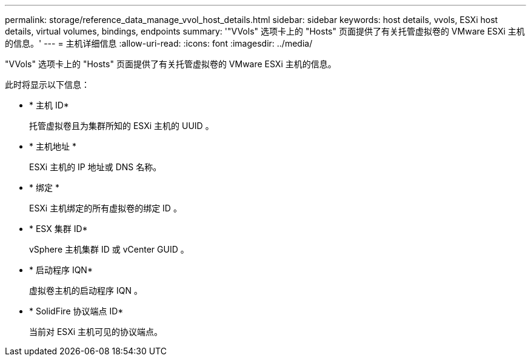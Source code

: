 ---
permalink: storage/reference_data_manage_vvol_host_details.html 
sidebar: sidebar 
keywords: host details, vvols, ESXi host details, virtual volumes, bindings, endpoints 
summary: '"VVols" 选项卡上的 "Hosts" 页面提供了有关托管虚拟卷的 VMware ESXi 主机的信息。' 
---
= 主机详细信息
:allow-uri-read: 
:icons: font
:imagesdir: ../media/


[role="lead"]
"VVols" 选项卡上的 "Hosts" 页面提供了有关托管虚拟卷的 VMware ESXi 主机的信息。

此时将显示以下信息：

* * 主机 ID*
+
托管虚拟卷且为集群所知的 ESXi 主机的 UUID 。

* * 主机地址 *
+
ESXi 主机的 IP 地址或 DNS 名称。

* * 绑定 *
+
ESXi 主机绑定的所有虚拟卷的绑定 ID 。

* * ESX 集群 ID*
+
vSphere 主机集群 ID 或 vCenter GUID 。

* * 启动程序 IQN*
+
虚拟卷主机的启动程序 IQN 。

* * SolidFire 协议端点 ID*
+
当前对 ESXi 主机可见的协议端点。


